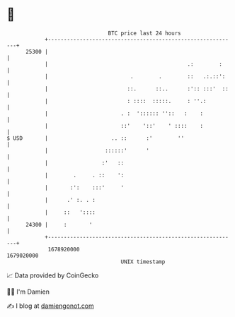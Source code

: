 * 👋

#+begin_example
                                   BTC price last 24 hours                    
               +------------------------------------------------------------+ 
         25300 |                                                            | 
               |                                            .:        :     | 
               |                          .        .        ::   .:.::':    | 
               |                         ::.      ::..      :':: :::'  ::   | 
               |                         : ::::  :::::.     : ''.:          | 
               |                       . :  ':::::: ''::   :    :           | 
               |                       ::'    '::'    ' ::::    :           | 
   $ USD       |                    .. ::      :'        ''                 | 
               |                  ::::::'      '                            | 
               |                 :'   ::                                    | 
               |        .     . ::    ':                                    | 
               |       :':    :::'     '                                    | 
               |      .' :. . :                                             | 
               |     ::   '::::                                             | 
         24300 |     :       '                                              | 
               +------------------------------------------------------------+ 
                1678920000                                        1679020000  
                                       UNIX timestamp                         
#+end_example
📈 Data provided by CoinGecko

🧑‍💻 I'm Damien

✍️ I blog at [[https://www.damiengonot.com][damiengonot.com]]
